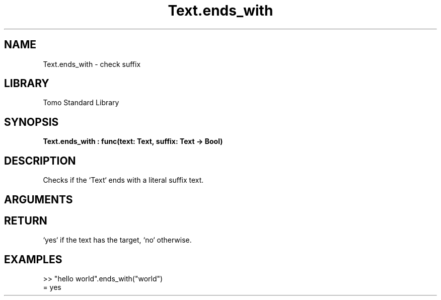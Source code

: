 '\" t
.\" Copyright (c) 2025 Bruce Hill
.\" All rights reserved.
.\"
.TH Text.ends_with 3 2025-04-21T14:44:34.264252 "Tomo man-pages"
.SH NAME
Text.ends_with \- check suffix
.SH LIBRARY
Tomo Standard Library
.SH SYNOPSIS
.nf
.BI Text.ends_with\ :\ func(text:\ Text,\ suffix:\ Text\ ->\ Bool)
.fi
.SH DESCRIPTION
Checks if the `Text` ends with a literal suffix text.


.SH ARGUMENTS

.TS
allbox;
lb lb lbx lb
l l l l.
Name	Type	Description	Default
text	Text	The text to be searched. 	-
suffix	Text	The literal suffix text to check for. 	-
.TE
.SH RETURN
`yes` if the text has the target, `no` otherwise.

.SH EXAMPLES
.EX
>> "hello world".ends_with("world")
= yes
.EE
